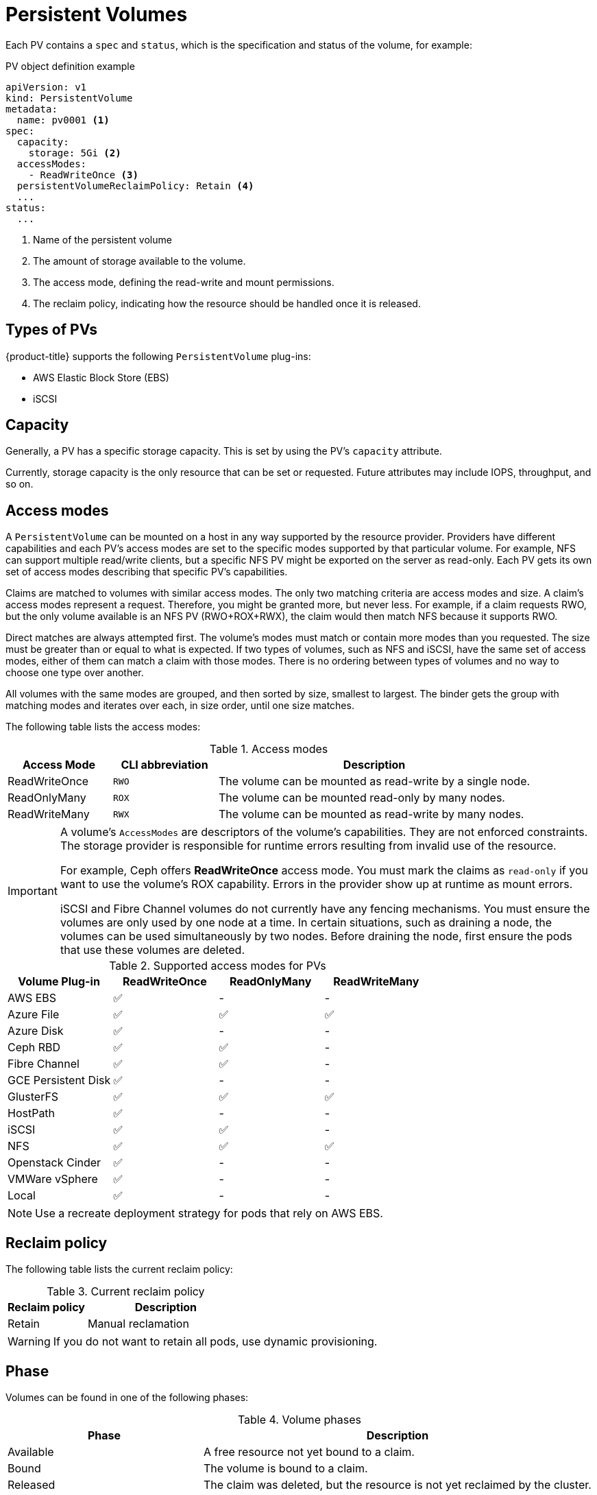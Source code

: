 // Module included in the following assemblies:
//
// * storage/understanding-persistent-storage.adoc

[id='persistent-volumes-{context}']
= Persistent Volumes

Each PV contains a `spec` and `status`, which is the specification and
status of the volume, for example:

.PV object definition example
[source,yaml]
----
apiVersion: v1
kind: PersistentVolume
metadata:
  name: pv0001 <1>
spec:
  capacity:
    storage: 5Gi <2>
  accessModes:
    - ReadWriteOnce <3>
  persistentVolumeReclaimPolicy: Retain <4>
  ...
status:
  ...  
----
<1> Name of the persistent volume
<2> The amount of storage available to the volume.
<3> The access mode, defining the read-write and mount permissions.
<4> The reclaim policy, indicating how the resource should be handled
once it is released.

[[types-of-persistent-volumes]]
== Types of PVs

{product-title} supports the following `PersistentVolume` plug-ins:

// - NFS
// - HostPath
// - GlusterFS
// - Ceph RBD
// - OpenStack Cinder
- AWS Elastic Block Store (EBS)
// - GCE Persistent Disk
- iSCSI
// - Fibre Channel
// - Azure Disk
// - Azure File
// - VMWare vSphere
// - Local

[[pv-capacity]]
== Capacity

Generally, a PV has a specific storage capacity. This is set by using the 
PV's `capacity` attribute.

Currently, storage capacity is the only resource that can be set or 
requested. Future attributes may include IOPS, throughput, and so on.

[[pv-access-modes]]
== Access modes

A `PersistentVolume` can be mounted on a host in any way supported by the
resource provider. Providers have different capabilities and each PV's
access modes are set to the specific modes supported by that particular 
volume. For example, NFS can support multiple read/write clients, but a 
specific NFS PV might be exported on the server as read-only. Each PV gets 
its own set of access modes describing that specific PV's capabilities.

Claims are matched to volumes with similar access modes. The only two 
matching criteria are access modes and size. A claim's access modes 
represent a request. Therefore, you might be granted more, but never less. 
For example, if a claim requests RWO, but the only volume available is an 
NFS PV (RWO+ROX+RWX), the claim would then match NFS because it supports 
RWO.

Direct matches are always attempted first. The volume's modes must match or
contain more modes than you requested. The size must be greater than or 
equal to what is expected. If two types of volumes, such as NFS and iSCSI, 
have the same set of access modes, either of them can match a claim with 
those modes. There is no ordering between types of volumes and no way to 
choose one type over another.

All volumes with the same modes are grouped, and then sorted by size, 
smallest to largest. The binder gets the group with matching modes and 
iterates over each, in size order, until one size matches.

The following table lists the access modes:

.Access modes
[cols="1,1,3",options="header"]
|===
|Access Mode |CLI abbreviation |Description
|ReadWriteOnce
|`RWO`
|The volume can be mounted as read-write by a single node.
|ReadOnlyMany
|`ROX`
|The volume can be mounted read-only by many nodes.
|ReadWriteMany
|`RWX`
|The volume can be mounted as read-write by many nodes.
|===

[IMPORTANT]
====
A volume's `AccessModes` are descriptors of the volume's capabilities. They
are not enforced constraints. The storage provider is responsible for 
runtime errors resulting from invalid use of the resource.

For example, Ceph offers *ReadWriteOnce* access mode. You must
mark the claims as `read-only` if you want to use the volume's
ROX capability. Errors in the provider show up at runtime as mount errors.

iSCSI and Fibre Channel volumes do not currently have any fencing 
mechanisms. You must ensure the volumes are only used by one node at a 
time. In certain situations, such as draining a node, the volumes can be 
used simultaneously by two nodes. Before draining the node, first ensure 
the pods that use these volumes are deleted.
====

.Supported access modes for PVs
[cols=",^v,^v,^v", width="100%",options="header"]
|===
|Volume Plug-in  |ReadWriteOnce  |ReadOnlyMany  |ReadWriteMany
|AWS EBS  | ✅ | - |  -
|Azure File | ✅ | ✅ | ✅
|Azure Disk | ✅ | - | -
|Ceph RBD  | ✅ | ✅ |  -
|Fibre Channel  | ✅ | ✅ |  -
|GCE Persistent Disk  | ✅ | - |  -
|GlusterFS  | ✅ | ✅ | ✅
|HostPath  | ✅ | - |  -
|iSCSI  | ✅ | ✅ |  -
|NFS  | ✅ | ✅ | ✅
|Openstack Cinder  | ✅ | - |  -
|VMWare vSphere | ✅ | - |  -
|Local | ✅ | - |  -
|===

[NOTE]
====
Use a recreate deployment strategy for pods that rely on AWS EBS.
// GCE Persistent Disks, or Openstack Cinder PVs. 
====


ifdef::openshift-dedicated,openshift-online[]
[[pv-restrictions]]
== Restrictions

The following restrictions apply when using PVs with {product-title}:
endif::[]

ifdef::openshift-dedicated[]
 * PVs are provisioned with either EBS volumes (AWS) or GCP storage (GCP), 
depending on where the cluster is provisioned.
 * Only RWO access mode is applicable, as EBS volumes and GCE Persistent 
Disks cannot be mounted to multiple nodes.
 * *emptyDir* has the same lifecycle as the pod:
   ** *emptyDir* volumes survive container crashes/restarts.
   ** *emptyDir* volumes are deleted when the pod is deleted.
endif::[]

ifdef::openshift-online[]
 * PVs are provisioned with EBS volumes (AWS).
 * Only RWO access mode is applicable, as EBS volumes and GCE Persistent 
Disks cannot be mounted to multiple nodes.
 * Docker volumes are disabled.
   ** VOLUME directive without a mapped external volume fails to be 
instantiated
.  
 * *emptyDir* is restricted to 512 Mi per project (group) per node.
   ** A single pod for a project on a particular node can use up to 512 Mi 
of *emptyDir* storage.
   ** Multiple pods for a project on a particular node share the 512 Mi of 
*emptyDir* storage. 
 *  *emptyDir* has the same lifecycle as the pod:
   ** *emptyDir* volumes survive container crashes/restarts.
   ** *emptyDir* volumes are deleted when the pod is deleted.
endif::[]

[[pv-reclaim-policy]]
== Reclaim policy

The following table lists the current reclaim policy:

.Current reclaim policy
[cols="1,2",options="header"]
|===

|Reclaim policy 
|Description

|Retain
|Manual reclamation

|===

[WARNING]
====
If you do not want to retain all pods, use dynamic provisioning.
====

[[pv-phase]]
== Phase

Volumes can be found in one of the following phases:

.Volume phases
[cols="1,2",options="header"]
|===

|Phase 
|Description

|Available
|A free resource not yet bound to a claim.

|Bound
|The volume is bound to a claim.

|Released
|The claim was deleted, but the resource is not yet reclaimed by the
cluster.

|Failed
|The volume has failed its automatic reclamation.

|===

The CLI shows the name of the PVC bound to the PV.

ifdef::openshift-enterprise,openshift-origin[]
[[pv-mount-options]]
=== Mount options

You can specify mount options while mounting a PV by using the annotation 
`volume.beta.kubernetes.io/mount-options`.

For example:

.Mount options example
[source, yaml]
----
apiVersion: v1
kind: PersistentVolume
metadata:
  name: pv0001
  annotations:
    volume.beta.kubernetes.io/mount-options: rw,nfsvers=4,noexec <1>
spec:
  capacity:
    storage: 1Gi
  accessModes:
  - ReadWriteOnce
  nfs:
    path: /tmp
    server: 172.17.0.2
  persistentVolumeReclaimPolicy: Retain
  claimRef:
    name: claim1
    namespace: default
----
<1> Specified mount options are used while mounting the PV to the disk.

The following PV types support mount options:

// - NFS
// - GlusterFS
// - Ceph RBD
// - OpenStack Cinder
- AWS Elastic Block Store (EBS)
// - GCE Persistent Disk
- iSCSI
// - Azure Disk
// - Azure File
// - VMWare vSphere

[NOTE]
====
Fibre Channel and HostPath PVs do not support mount options.
====
endif::openshift-enterprise,openshift-origin[]

